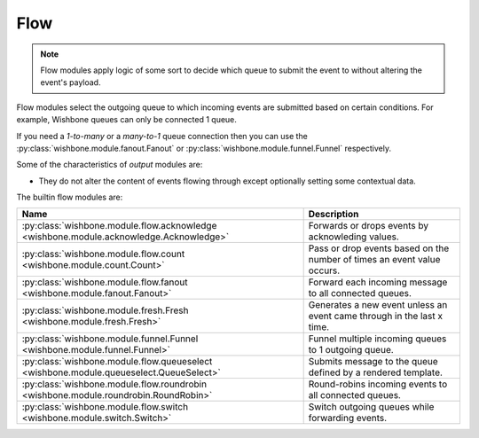 ====
Flow
====
.. _flow:

.. note::

    Flow modules apply logic of some sort to decide which queue to submit the
    event to without altering the event's payload.

Flow modules select the outgoing queue to which incoming events are submitted
based on certain conditions.  For example, Wishbone queues can only be
connected 1 queue.

If you need a `1-to-many` or a `many-to-1` queue connection then you can use
the :py:class:`wishbone.module.fanout.Fanout` or
:py:class:`wishbone.module.funnel.Funnel` respectively.

Some of the characteristics of `output` modules are:

* They do not alter the content of events flowing through except optionally
  setting some contextual data.

The builtin flow modules are:

+-----------------------------------------------------------------------------------------+-------------------------------------------------------------------------+
| Name                                                                                    | Description                                                             |
+=========================================================================================+=========================================================================+
| :py:class:`wishbone.module.flow.acknowledge <wishbone.module.acknowledge.Acknowledge>`  | Forwards or drops events by acknowleding values.                        |
+-----------------------------------------------------------------------------------------+-------------------------------------------------------------------------+
| :py:class:`wishbone.module.flow.count <wishbone.module.count.Count>`                    | Pass or drop events based on the number of times an event value occurs. |
+-----------------------------------------------------------------------------------------+-------------------------------------------------------------------------+
| :py:class:`wishbone.module.flow.fanout <wishbone.module.fanout.Fanout>`                 | Forward each incoming message to all connected queues.                  |
+-----------------------------------------------------------------------------------------+-------------------------------------------------------------------------+
| :py:class:`wishbone.module.fresh.Fresh <wishbone.module.fresh.Fresh>`                   | Generates a new event unless an event came through in the last x time.  |
+-----------------------------------------------------------------------------------------+-------------------------------------------------------------------------+
| :py:class:`wishbone.module.funnel.Funnel <wishbone.module.funnel.Funnel>`               | Funnel multiple incoming queues to 1 outgoing queue.                    |
+-----------------------------------------------------------------------------------------+-------------------------------------------------------------------------+
| :py:class:`wishbone.module.flow.queueselect <wishbone.module.queueselect.QueueSelect>`  | Submits message to the queue defined by a rendered template.            |
+-----------------------------------------------------------------------------------------+-------------------------------------------------------------------------+
| :py:class:`wishbone.module.flow.roundrobin <wishbone.module.roundrobin.RoundRobin>`     | Round-robins incoming events to all connected queues.                   |
+-----------------------------------------------------------------------------------------+-------------------------------------------------------------------------+
| :py:class:`wishbone.module.flow.switch <wishbone.module.switch.Switch>`                 | Switch outgoing queues while forwarding events.                         |
+-----------------------------------------------------------------------------------------+-------------------------------------------------------------------------+

